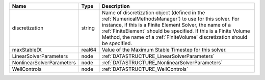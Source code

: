 

========================= ====== ======================================================================================================================================================================================================================================================================================================================== 
Name                      Type   Description                                                                                                                                                                                                                                                                                                              
========================= ====== ======================================================================================================================================================================================================================================================================================================================== 
discretization            string Name of discretization object (defined in the :ref:`NumericalMethodsManager`) to use for this solver. For instance, if this is a Finite Element Solver, the name of a :ref:`FiniteElement` should be specified. If this is a Finite Volume Method, the name of a :ref:`FiniteVolume` discretization should be specified. 
maxStableDt               real64 Value of the Maximum Stable Timestep for this solver.                                                                                                                                                                                                                                                                    
LinearSolverParameters    node   :ref:`DATASTRUCTURE_LinearSolverParameters`                                                                                                                                                                                                                                                                              
NonlinearSolverParameters node   :ref:`DATASTRUCTURE_NonlinearSolverParameters`                                                                                                                                                                                                                                                                           
WellControls              node   :ref:`DATASTRUCTURE_WellControls`                                                                                                                                                                                                                                                                                        
========================= ====== ======================================================================================================================================================================================================================================================================================================================== 


